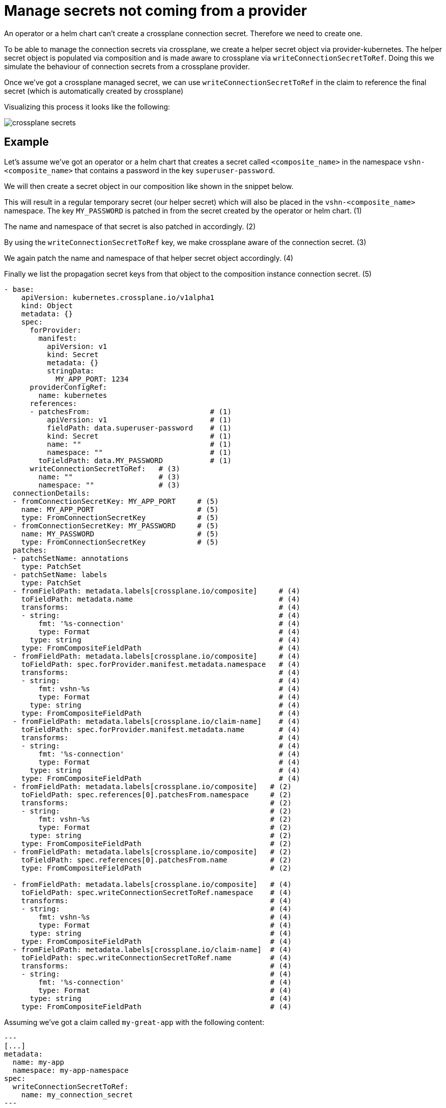 = Manage secrets not coming from a provider

An operator or a helm chart can't create a crossplane connection secret. Therefore we need to create one.

To be able to manage the connection secrets via crossplane, we create a helper secret object via provider-kubernetes.
The helper secret object is populated via composition and is made aware to crossplane via `writeConnectionSecretToRef`.
Doing this  we simulate the behaviour of connection secrets from a crossplane provider.

Once we've got a crossplane managed secret, we can use `writeConnectionSecretToRef` in the claim to reference the final secret (which is automatically created by crossplane)

Visualizing this process it looks like the following:

image::crossplane-secrets.png[]

== Example

Let's assume we've got an operator or a helm chart that creates a secret called `<composite_name>` in the namespace `vshn-<composite_name>` that contains a password in the key `superuser-password`.

We will then create a secret object in our composition like shown in the snippet below.

This will result in a regular temporary secret (our helper secret) which will also be placed in the `vshn-<composite_name>` namespace. The key `MY_PASSWORD` is patched in from the secret created by the operator or helm chart. (1)

The name and namespace of that secret is also patched in accordingly. (2)

By using the `writeConnectionSecretToRef` key, we make crossplane aware of the connection secret. (3)

We again patch the name and namespace of that helper secret object accordingly. (4)

Finally we list the propagation secret keys from that object to the composition instance connection secret. (5)


[source,yaml]
----
- base:
    apiVersion: kubernetes.crossplane.io/v1alpha1
    kind: Object
    metadata: {}
    spec:
      forProvider:
        manifest:
          apiVersion: v1
          kind: Secret
          metadata: {}
          stringData:
            MY_APP_PORT: 1234
      providerConfigRef:
        name: kubernetes
      references:
      - patchesFrom:                            # (1)
          apiVersion: v1                        # (1)
          fieldPath: data.superuser-password    # (1)
          kind: Secret                          # (1)
          name: ""                              # (1)
          namespace: ""                         # (1)
        toFieldPath: data.MY_PASSWORD           # (1)
      writeConnectionSecretToRef:   # (3)
        name: ""                    # (3)
        namespace: ""               # (3)
  connectionDetails:
  - fromConnectionSecretKey: MY_APP_PORT     # (5)
    name: MY_APP_PORT                        # (5)
    type: FromConnectionSecretKey            # (5)
  - fromConnectionSecretKey: MY_PASSWORD     # (5)
    name: MY_PASSWORD                        # (5)
    type: FromConnectionSecretKey            # (5)
  patches:
  - patchSetName: annotations
    type: PatchSet
  - patchSetName: labels
    type: PatchSet
  - fromFieldPath: metadata.labels[crossplane.io/composite]     # (4)
    toFieldPath: metadata.name                                  # (4)
    transforms:                                                 # (4)
    - string:                                                   # (4)
        fmt: '%s-connection'                                    # (4)
        type: Format                                            # (4)
      type: string                                              # (4)
    type: FromCompositeFieldPath                                # (4)
  - fromFieldPath: metadata.labels[crossplane.io/composite]     # (4)
    toFieldPath: spec.forProvider.manifest.metadata.namespace   # (4)
    transforms:                                                 # (4)
    - string:                                                   # (4)
        fmt: vshn-%s                                            # (4)
        type: Format                                            # (4)
      type: string                                              # (4)
    type: FromCompositeFieldPath                                # (4)
  - fromFieldPath: metadata.labels[crossplane.io/claim-name]    # (4)
    toFieldPath: spec.forProvider.manifest.metadata.name        # (4)
    transforms:                                                 # (4)
    - string:                                                   # (4)
        fmt: '%s-connection'                                    # (4)
        type: Format                                            # (4)
      type: string                                              # (4)
    type: FromCompositeFieldPath                                # (4)
  - fromFieldPath: metadata.labels[crossplane.io/composite]   # (2)
    toFieldPath: spec.references[0].patchesFrom.namespace     # (2)
    transforms:                                               # (2)
    - string:                                                 # (2)
        fmt: vshn-%s                                          # (2)
        type: Format                                          # (2)
      type: string                                            # (2)
    type: FromCompositeFieldPath                              # (2)
  - fromFieldPath: metadata.labels[crossplane.io/composite]   # (2)
    toFieldPath: spec.references[0].patchesFrom.name          # (2)
    type: FromCompositeFieldPath                              # (2)

  - fromFieldPath: metadata.labels[crossplane.io/composite]   # (4)
    toFieldPath: spec.writeConnectionSecretToRef.namespace    # (4)
    transforms:                                               # (4)
    - string:                                                 # (4)
        fmt: vshn-%s                                          # (4)
        type: Format                                          # (4)
      type: string                                            # (4)
    type: FromCompositeFieldPath                              # (4)
  - fromFieldPath: metadata.labels[crossplane.io/claim-name]  # (4)
    toFieldPath: spec.writeConnectionSecretToRef.name         # (4)
    transforms:                                               # (4)
    - string:                                                 # (4)
        fmt: '%s-connection'                                  # (4)
        type: Format                                          # (4)
      type: string                                            # (4)
    type: FromCompositeFieldPath                              # (4)

----


Assuming we've got a claim called `my-great-app` with the following content:

[source,yaml]
---
[...]
metadata:
  name: my-app
  namespace: my-app-namespace
spec:
  writeConnectionSecretToRef:
    name: my_connection_secret
---

The operator or helm chart will thus create a secret like this:

[source,yaml]
---
apiVersion: v1
kind: Secret
type: Opaque
metadata:
  name: my-app-c48ad
  namespace: vshn-my-app-c48ad
data:
  MY_PASSWORD: Rm9vYmFy
---

The composition will create the helper secret like this:
[source,yaml]
---
apiVersion: v1
kind: Secret
type: connection.crossplane.io/v1alpha1
metadata:
  name: my-app-c48ad-connection
  namespace: vshn-my-app-c48ad
  ownerReferences:
  - apiVersion: kubernetes.crossplane.io/v1alpha1
    controller: yes
    kind: Object
    name: my-app-c48ad-connection
    uid: f22e3083-6a89-4286-ba6d-f990ee91ccad
data:
  MY_PASSWORD: Rm9vYmFy
  MY_APP_PORT: 1234
---

Finally the claim secret will be populated like the following:
[source,yaml]
---
apiVersion: v1
kind: Secret
type: connection.crossplane.io/v1alpha1
metadata:
  name: my_connection_secret
  namespace: my-app-namespace
data:
   MY_PASSWORD: Rm9vYmFy
    MY_APP_PORT: 1234
---
